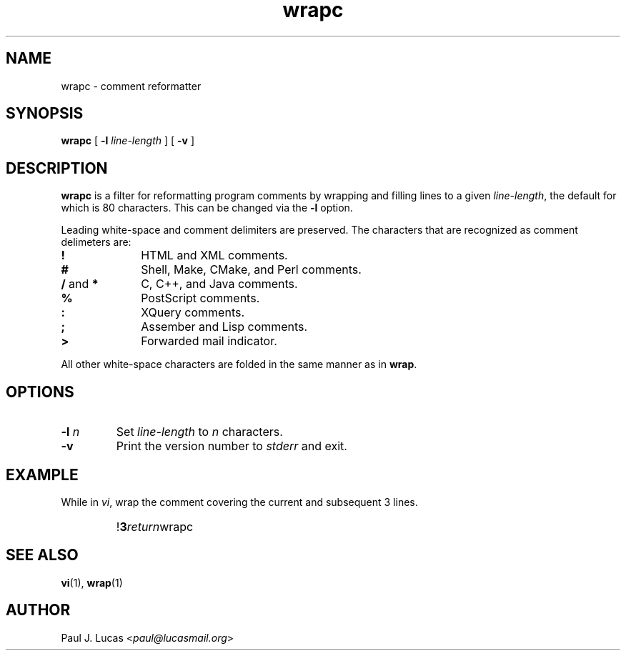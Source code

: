 .\"
.\"	wrapc -- comment reformatter
.\"	wrapc.1: manual page
.\"
.\"	Copyright (C) 1996-2013  Paul J. Lucas
.\"
.\"	This program is free software; you can redistribute it and/or modify
.\"	it under the terms of the GNU General Public License as published by
.\"	the Free Software Foundation; either version 2 of the Licence, or
.\"	(at your option) any later version.
.\" 
.\"	This program is distributed in the hope that it will be useful,
.\"	but WITHOUT ANY WARRANTY; without even the implied warranty of
.\"	MERCHANTABILITY or FITNESS FOR A PARTICULAR PURPOSE.  See the
.\"	GNU General Public License for more details.
.\" 
.\"	You should have received a copy of the GNU General Public License
.\"	along with this program; if not, write to the Free Software
.\"	Foundation, Inc., 675 Mass Ave, Cambridge, MA 02139, USA.
.\"
.TH \f3wrapc\f1 1 "October 2, 2013" "PJL TOOLS"
.SH NAME
wrapc \- comment reformatter
.SH SYNOPSIS
.B wrapc
[
.B \-l
.I line-length
] [
.B \-v
]
.SH DESCRIPTION
.B wrapc
is a filter for reformatting program comments by
wrapping and filling lines to a given
.IR line-length ,
the default for which is 80 characters.
This can be changed via the
.B \-l
option.
.P
Leading white-space and comment delimiters are preserved.
The characters that are recognized as comment delimeters are:
.IP "\f3!\f1" 10
HTML and XML comments.
.IP "\f3#\f1" 10
Shell, Make, CMake, and Perl comments.
.IP "\f3/\f1 and \f3*\f1" 10
C, C++, and Java comments.
.IP "\f3%\f1" 10
PostScript comments.
.IP "\f3:\f1" 10
XQuery comments.
.IP "\f3;\f1" 10
Assember and Lisp comments.
.IP "\f3>\f1" 10
Forwarded mail indicator.
.P
All other white-space characters are folded
in the same manner as in
.BR wrap .
.SH OPTIONS
.IP "\f3\-l\f2 n\f1"
Set
.I line-length
to
.I n
characters.
.IP "\f3\-v\f1"
Print the version number to
.I stderr
and exit.
.SH EXAMPLE
While in
.IR vi ,
wrap the comment covering the current and subsequent 3 lines.
.IP ""
!\f33\f2return\f1wrapc\f1
.SH SEE ALSO
.BR vi (1),
.BR wrap (1)
.SH AUTHOR
Paul J. Lucas
.RI < paul@lucasmail.org >
